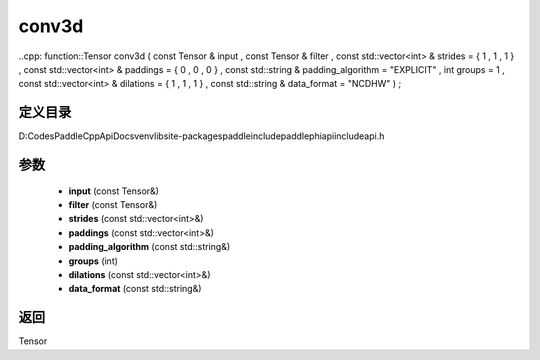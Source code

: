 .. _cn_api_paddle_experimental_conv3d:

conv3d
-------------------------------

..cpp: function::Tensor conv3d ( const Tensor & input , const Tensor & filter , const std::vector<int> & strides = { 1 , 1 , 1 } , const std::vector<int> & paddings = { 0 , 0 , 0 } , const std::string & padding_algorithm = "EXPLICIT" , int groups = 1 , const std::vector<int> & dilations = { 1 , 1 , 1 } , const std::string & data_format = "NCDHW" ) ;


定义目录
:::::::::::::::::::::
D:\Codes\PaddleCppApiDocs\venv\lib\site-packages\paddle\include\paddle\phi\api\include\api.h

参数
:::::::::::::::::::::
	- **input** (const Tensor&)
	- **filter** (const Tensor&)
	- **strides** (const std::vector<int>&)
	- **paddings** (const std::vector<int>&)
	- **padding_algorithm** (const std::string&)
	- **groups** (int)
	- **dilations** (const std::vector<int>&)
	- **data_format** (const std::string&)

返回
:::::::::::::::::::::
Tensor
